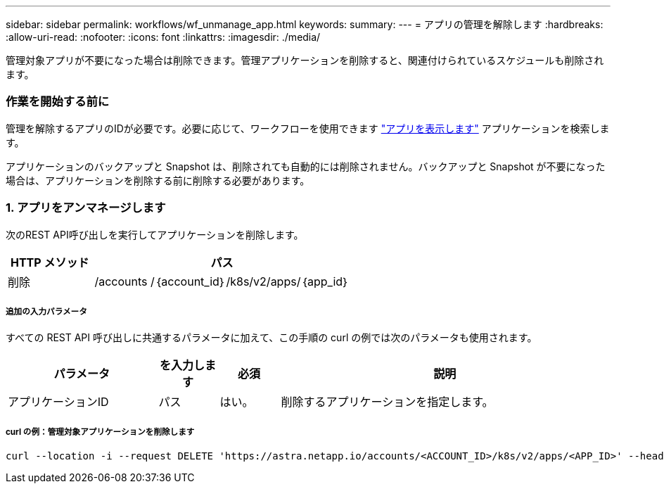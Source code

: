 ---
sidebar: sidebar 
permalink: workflows/wf_unmanage_app.html 
keywords:  
summary:  
---
= アプリの管理を解除します
:hardbreaks:
:allow-uri-read: 
:nofooter: 
:icons: font
:linkattrs: 
:imagesdir: ./media/


[role="lead"]
管理対象アプリが不要になった場合は削除できます。管理アプリケーションを削除すると、関連付けられているスケジュールも削除されます。



=== 作業を開始する前に

管理を解除するアプリのIDが必要です。必要に応じて、ワークフローを使用できます link:wf_list_man_apps.html["アプリを表示します"] アプリケーションを検索します。

アプリケーションのバックアップと Snapshot は、削除されても自動的には削除されません。バックアップと Snapshot が不要になった場合は、アプリケーションを削除する前に削除する必要があります。



=== 1. アプリをアンマネージします

次のREST API呼び出しを実行してアプリケーションを削除します。

[cols="25,75"]
|===
| HTTP メソッド | パス 


| 削除 | /accounts /｛account_id｝/k8s/v2/apps/｛app_id｝ 
|===


===== 追加の入力パラメータ

すべての REST API 呼び出しに共通するパラメータに加えて、この手順の curl の例では次のパラメータも使用されます。

[cols="25,10,10,55"]
|===
| パラメータ | を入力します | 必須 | 説明 


| アプリケーションID | パス | はい。 | 削除するアプリケーションを指定します。 
|===


===== curl の例：管理対象アプリケーションを削除します

[source, curl]
----
curl --location -i --request DELETE 'https://astra.netapp.io/accounts/<ACCOUNT_ID>/k8s/v2/apps/<APP_ID>' --header 'Accept: */*' --header 'Authorization: Bearer <API_TOKEN>'
----